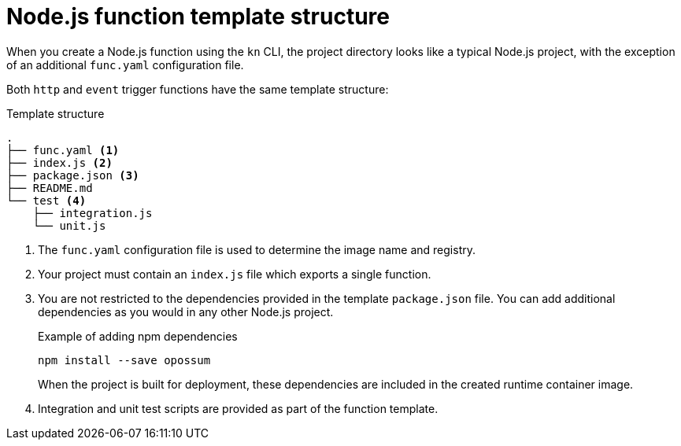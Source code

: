 // Module included in the following assemblies
//
// * /serverless/functions/serverless-developing-nodejs-functions.adoc

[id="serverless-nodejs-template_{context}"]
= Node.js function template structure

[role="_abstract"]
When you create a Node.js function using the `kn` CLI, the project directory looks like a typical Node.js project, with the exception of an additional `func.yaml` configuration file.

Both `http` and `event` trigger functions have the same template structure:

.Template structure
[source,terminal]
----
.
├── func.yaml <1>
├── index.js <2>
├── package.json <3>
├── README.md
└── test <4>
    ├── integration.js
    └── unit.js
----
<1> The `func.yaml` configuration file is used to determine the image name and registry.
<2> Your project must contain an `index.js` file which exports a single function.
<3> You are not restricted to the dependencies provided in the template `package.json` file. You can add additional dependencies as you would in any other Node.js project.
+
.Example of adding npm dependencies
[source,terminal]
----
npm install --save opossum
----
+
When the project is built for deployment, these dependencies are included in the created runtime container image.
<4> Integration and unit test scripts are provided as part of the function template.
